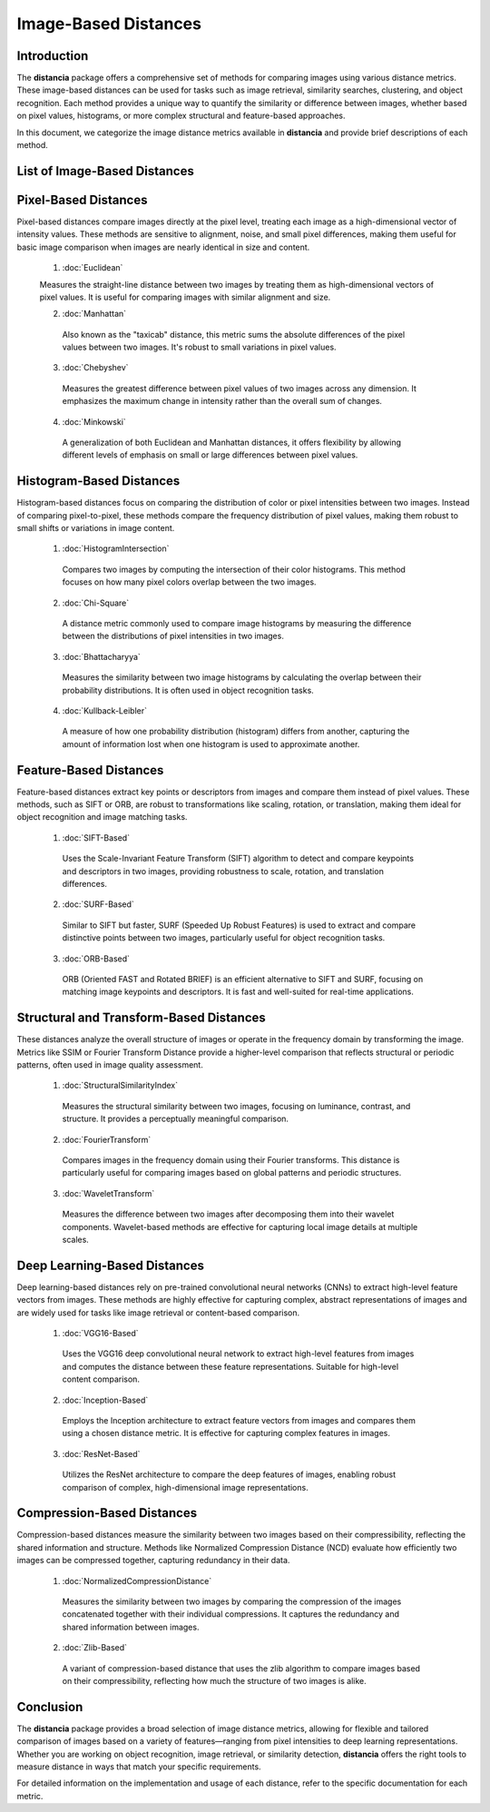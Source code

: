 =====================
Image-Based Distances
=====================

Introduction
============

The **distancia** package offers a comprehensive set of methods for comparing images using various distance metrics. These image-based distances can be used for tasks such as image retrieval, similarity searches, clustering, and object recognition. Each method provides a unique way to quantify the similarity or difference between images, whether based on pixel values, histograms, or more complex structural and feature-based approaches.

In this document, we categorize the image distance metrics available in **distancia** and provide brief descriptions of each method.

List of Image-Based Distances
===================================

Pixel-Based Distances
=====================

Pixel-based distances compare images directly at the pixel level, treating each image as a high-dimensional vector of intensity values. These methods are sensitive to alignment, noise, and small pixel differences, making them useful for basic image comparison when images are nearly identical in size and content.

  
  1. :doc:`Euclidean`  
   
  Measures the straight-line distance between two images by treating them as high-dimensional vectors of pixel values. It is useful for comparing images with similar alignment and size.

  2. :doc:`Manhattan`

   Also known as the "taxicab" distance, this metric sums the absolute differences of the pixel values between two images. It's robust to small variations in pixel values.

  3. :doc:`Chebyshev` 

   Measures the greatest difference between pixel values of two images across any dimension. It emphasizes the maximum change in intensity rather than the overall sum of changes.

  4. :doc:`Minkowski`

   A generalization of both Euclidean and Manhattan distances, it offers flexibility by allowing different levels of emphasis on small or large differences between pixel values.

Histogram-Based Distances
=========================

Histogram-based distances focus on comparing the distribution of color or pixel intensities between two images. Instead of comparing pixel-to-pixel, these methods compare the frequency distribution of pixel values, making them robust to small shifts or variations in image content.


  1. :doc:`HistogramIntersection`

   Compares two images by computing the intersection of their color histograms. This method focuses on how many pixel colors overlap between the two images.

  2. :doc:`Chi-Square`

   A distance metric commonly used to compare image histograms by measuring the difference between the distributions of pixel intensities in two images.

  3. :doc:`Bhattacharyya`

   Measures the similarity between two image histograms by calculating the overlap between their probability distributions. It is often used in object recognition tasks.

  4. :doc:`Kullback-Leibler`  

   A measure of how one probability distribution (histogram) differs from another, capturing the amount of information lost when one histogram is used to approximate another.

Feature-Based Distances
=======================

Feature-based distances extract key points or descriptors from images and compare them instead of pixel values. These methods, such as SIFT or ORB, are robust to transformations like scaling, rotation, or translation, making them ideal for object recognition and image matching tasks.


  1. :doc:`SIFT-Based`

   Uses the Scale-Invariant Feature Transform (SIFT) algorithm to detect and compare keypoints and descriptors in two images, providing robustness to scale, rotation, and translation differences.

  2. :doc:`SURF-Based`

   Similar to SIFT but faster, SURF (Speeded Up Robust Features) is used to extract and compare distinctive points between two images, particularly useful for object recognition tasks.

  3. :doc:`ORB-Based`

   ORB (Oriented FAST and Rotated BRIEF) is an efficient alternative to SIFT and SURF, focusing on matching image keypoints and descriptors. It is fast and well-suited for real-time applications.

Structural and Transform-Based Distances
========================================

These distances analyze the overall structure of images or operate in the frequency domain by transforming the image. Metrics like SSIM or Fourier Transform Distance provide a higher-level comparison that reflects structural or periodic patterns, often used in image quality assessment.

  1. :doc:`StructuralSimilarityIndex`

   Measures the structural similarity between two images, focusing on luminance, contrast, and structure. It provides a perceptually meaningful comparison.

  2. :doc:`FourierTransform`

   Compares images in the frequency domain using their Fourier transforms. This distance is particularly useful for comparing images based on global patterns and periodic structures.

  3. :doc:`WaveletTransform`

   Measures the difference between two images after decomposing them into their wavelet components. Wavelet-based methods are effective for capturing local image details at multiple scales.

Deep Learning-Based Distances
=============================

Deep learning-based distances rely on pre-trained convolutional neural networks (CNNs) to extract high-level feature vectors from images. These methods are highly effective for capturing complex, abstract representations of images and are widely used for tasks like image retrieval or content-based comparison.

  1. :doc:`VGG16-Based`  

   Uses the VGG16 deep convolutional neural network to extract high-level features from images and computes the distance between these feature representations. Suitable for high-level content comparison.

  2. :doc:`Inception-Based`

   Employs the Inception architecture to extract feature vectors from images and compares them using a chosen distance metric. It is effective for capturing complex features in images.

  3. :doc:`ResNet-Based`

   Utilizes the ResNet architecture to compare the deep features of images, enabling robust comparison of complex, high-dimensional image representations.

Compression-Based Distances
===========================

Compression-based distances measure the similarity between two images based on their compressibility, reflecting the shared information and structure. Methods like Normalized Compression Distance (NCD) evaluate how efficiently two images can be compressed together, capturing redundancy in their data.

  1. :doc:`NormalizedCompressionDistance`

   Measures the similarity between two images by comparing the compression of the images concatenated together with their individual compressions. It captures the redundancy and shared information between images.

  2. :doc:`Zlib-Based`

   A variant of compression-based distance that uses the zlib algorithm to compare images based on their compressibility, reflecting how much the structure of two images is alike.

Conclusion
==========

The **distancia** package provides a broad selection of image distance metrics, allowing for flexible and tailored comparison of images based on a variety of features—ranging from pixel intensities to deep learning representations. Whether you are working on object recognition, image retrieval, or similarity detection, **distancia** offers the right tools to measure distance in ways that match your specific requirements.

For detailed information on the implementation and usage of each distance, refer to the specific documentation for each metric.
